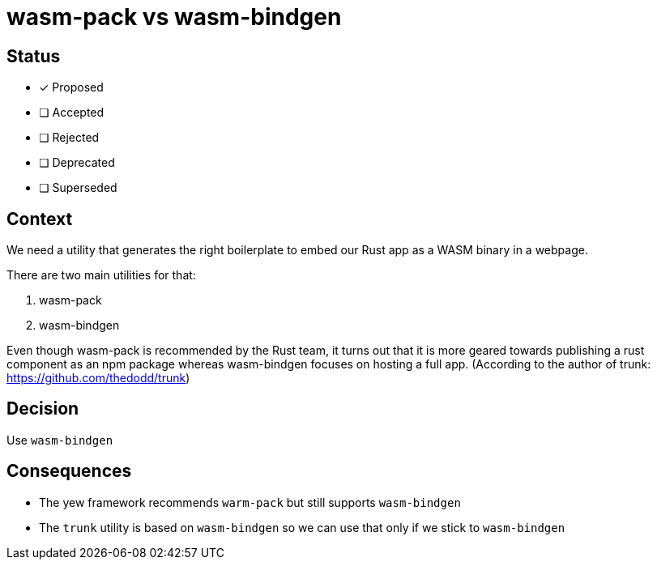 = wasm-pack vs wasm-bindgen

== Status

- [x] Proposed
- [ ] Accepted
- [ ] Rejected
- [ ] Deprecated
- [ ] Superseded

== Context

We need a utility that generates the right boilerplate to embed our
Rust app as a WASM binary in a webpage.

There are two main utilities for that:

1. wasm-pack
2. wasm-bindgen

Even though wasm-pack is recommended by the Rust team, it turns out
that it is more geared towards publishing a rust component as an npm package
whereas wasm-bindgen focuses on hosting a full app.
(According to the author of trunk: https://github.com/thedodd/trunk)

== Decision

Use `wasm-bindgen`

== Consequences

- The yew framework recommends `warm-pack` but still supports `wasm-bindgen`
- The `trunk` utility is based on `wasm-bindgen` so we can use that only
  if we stick to `wasm-bindgen`
